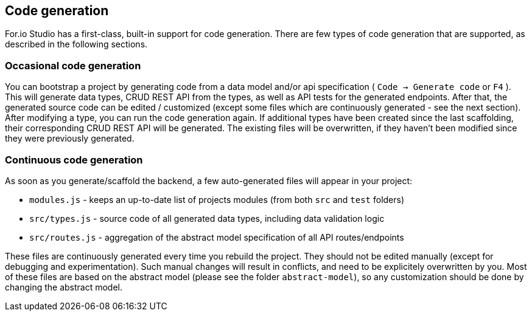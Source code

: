 ## Code generation

For.io Studio has a first-class, built-in support for code generation. There are few types of code generation that are supported, as described in the following sections.

### Occasional code generation

You can bootstrap a project by generating code from a data model and/or api specification ( `Code -> Generate code` or `F4` ). This will generate data types, CRUD REST API from the types, as well as API tests for the generated endpoints. After that, the generated source code can be edited / customized (except some files which are continuously generated - see the next section). After modifying a type, you can run the code generation again. If additional types have been created since the last scaffolding, their corresponding CRUD REST API will be generated. The existing files will be overwritten, if they haven't been modified since they were previously generated.

### Continuous code generation

As soon as you generate/scaffold the backend, a few auto-generated files will appear in your project:

 - `modules.js` - keeps an up-to-date list of projects modules (from both `src` and `test` folders)

 - `src/types.js` - source code of all generated data types, including data validation logic

 - `src/routes.js` - aggregation of the abstract model specification of all API routes/endpoints
 
These files are continuously generated every time you rebuild the project. They should not be edited manually (except for debugging and experimentation). Such manual changes will result in conflicts, and need to be explicitely overwritten by you. Most of these files are based on the abstract model (please see the folder `abstract-model`), so any customization should be done by changing the abstract model.
